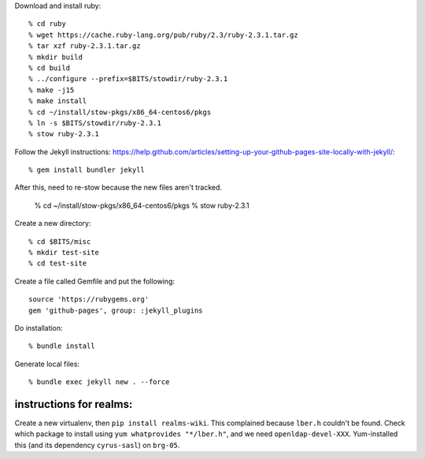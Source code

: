 
Download and install ruby::

  % cd ruby
  % wget https://cache.ruby-lang.org/pub/ruby/2.3/ruby-2.3.1.tar.gz
  % tar xzf ruby-2.3.1.tar.gz
  % mkdir build
  % cd build
  % ../configure --prefix=$BITS/stowdir/ruby-2.3.1
  % make -j15
  % make install
  % cd ~/install/stow-pkgs/x86_64-centos6/pkgs
  % ln -s $BITS/stowdir/ruby-2.3.1
  % stow ruby-2.3.1

Follow the Jekyll instructions:
https://help.github.com/articles/setting-up-your-github-pages-site-locally-with-jekyll/::

  % gem install bundler jekyll

After this, need to re-stow because the new files aren't tracked.

  % cd ~/install/stow-pkgs/x86_64-centos6/pkgs
  % stow ruby-2.3.1
 
Create a new directory::

  % cd $BITS/misc
  % mkdir test-site
  % cd test-site

Create a file called Gemfile and put the following::

  source 'https://rubygems.org'
  gem 'github-pages', group: :jekyll_plugins
  
Do installation::

  % bundle install

Generate local files::

  % bundle exec jekyll new . --force




--------------------------------------------------------------------------
instructions for realms:
--------------------------------------------------------------------------

Create a new virtualenv, then ``pip install realms-wiki``. This complained
because ``lber.h`` couldn't be found. Check which package to install using
``yum whatprovides "*/lber.h"``, and we need ``openldap-devel-XXX``.
Yum-installed this (and its dependency ``cyrus-sasl``) on ``brg-05``.
